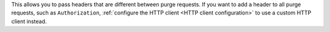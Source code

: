 This allows you to pass headers that are different between purge requests.
If you want to add a header to all purge requests, such as ``Authorization``,
:ref:`configure the HTTP client <HTTP client configuration>` to use a
custom HTTP client instead.

